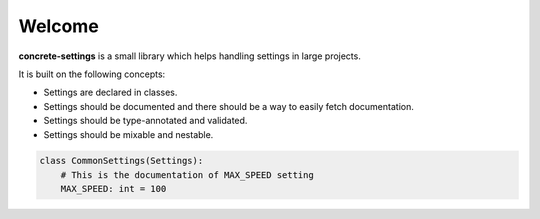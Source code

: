 Welcome
#######

**concrete-settings** is a small library which helps handling settings in large projects.

It is built on the following concepts:

* Settings are declared in classes.
* Settings should be documented and there should be a way to easily fetch documentation.
* Settings should be type-annotated and validated.
* Settings should be mixable and nestable.


.. code-block::

   class CommonSettings(Settings):
       # This is the documentation of MAX_SPEED setting
       MAX_SPEED: int = 100
